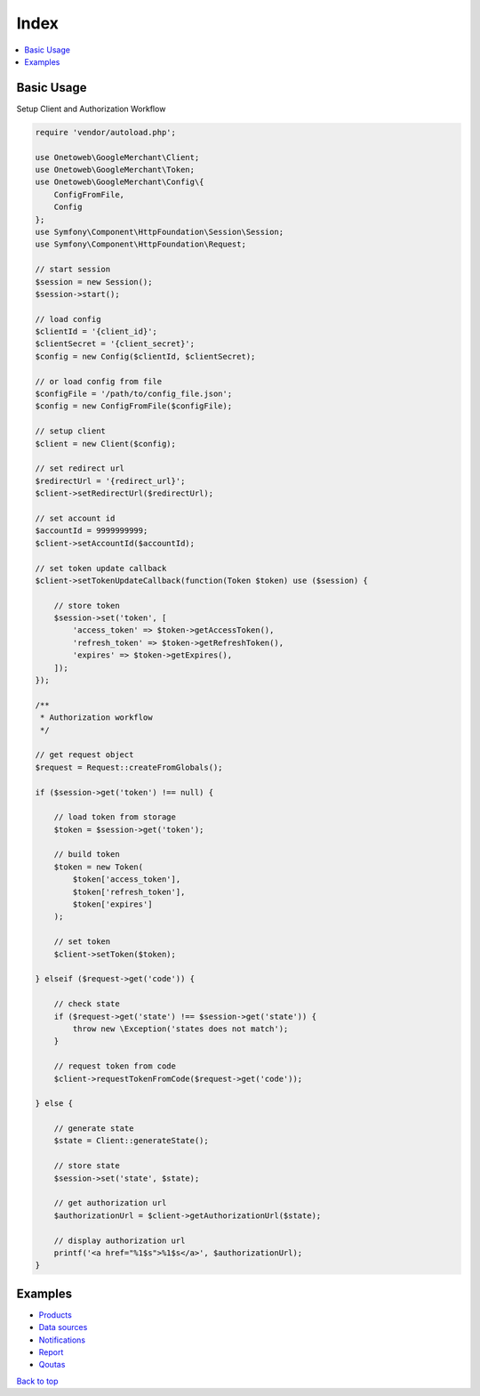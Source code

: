 .. title:: Index

Index
=====

.. contents::
    :local:


===========
Basic Usage
===========

Setup Client and Authorization Workflow

.. code-block:: php
    
    require 'vendor/autoload.php';
    
    use Onetoweb\GoogleMerchant\Client;
    use Onetoweb\GoogleMerchant\Token;
    use Onetoweb\GoogleMerchant\Config\{
        ConfigFromFile,
        Config
    };
    use Symfony\Component\HttpFoundation\Session\Session;
    use Symfony\Component\HttpFoundation\Request;
    
    // start session
    $session = new Session();
    $session->start();
    
    // load config
    $clientId = '{client_id}';
    $clientSecret = '{client_secret}';
    $config = new Config($clientId, $clientSecret);
    
    // or load config from file
    $configFile = '/path/to/config_file.json';
    $config = new ConfigFromFile($configFile);
    
    // setup client
    $client = new Client($config);
    
    // set redirect url
    $redirectUrl = '{redirect_url}';
    $client->setRedirectUrl($redirectUrl);
    
    // set account id
    $accountId = 9999999999;
    $client->setAccountId($accountId);
    
    // set token update callback
    $client->setTokenUpdateCallback(function(Token $token) use ($session) {
        
        // store token
        $session->set('token', [
            'access_token' => $token->getAccessToken(),
            'refresh_token' => $token->getRefreshToken(),
            'expires' => $token->getExpires(),
        ]);
    });
    
    /**
     * Authorization workflow
     */
    
    // get request object
    $request = Request::createFromGlobals();
    
    if ($session->get('token') !== null) {
        
        // load token from storage
        $token = $session->get('token');
        
        // build token
        $token = new Token(
            $token['access_token'],
            $token['refresh_token'],
            $token['expires']
        );
        
        // set token
        $client->setToken($token);
        
    } elseif ($request->get('code')) {
        
        // check state
        if ($request->get('state') !== $session->get('state')) {
            throw new \Exception('states does not match');
        }
        
        // request token from code
        $client->requestTokenFromCode($request->get('code'));
        
    } else {
        
        // generate state
        $state = Client::generateState();
        
        // store state
        $session->set('state', $state);
        
        // get authorization url
        $authorizationUrl = $client->getAuthorizationUrl($state);
        
        // display authorization url
        printf('<a href="%1$s">%1$s</a>', $authorizationUrl);
    }


========
Examples
========

* `Products <product.rst>`_
* `Data sources <data_source.rst>`_
* `Notifications <notification.rst>`_
* `Report <report.rst>`_
* `Qoutas <qouta.rst>`_



`Back to top <#top>`_